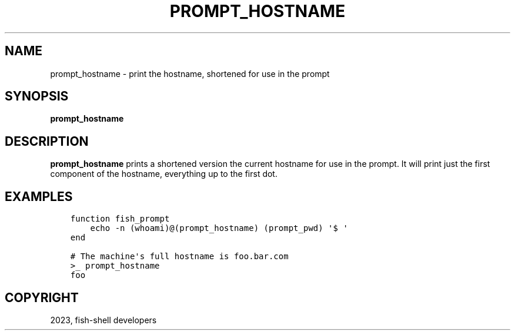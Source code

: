 .\" Man page generated from reStructuredText.
.
.
.nr rst2man-indent-level 0
.
.de1 rstReportMargin
\\$1 \\n[an-margin]
level \\n[rst2man-indent-level]
level margin: \\n[rst2man-indent\\n[rst2man-indent-level]]
-
\\n[rst2man-indent0]
\\n[rst2man-indent1]
\\n[rst2man-indent2]
..
.de1 INDENT
.\" .rstReportMargin pre:
. RS \\$1
. nr rst2man-indent\\n[rst2man-indent-level] \\n[an-margin]
. nr rst2man-indent-level +1
.\" .rstReportMargin post:
..
.de UNINDENT
. RE
.\" indent \\n[an-margin]
.\" old: \\n[rst2man-indent\\n[rst2man-indent-level]]
.nr rst2man-indent-level -1
.\" new: \\n[rst2man-indent\\n[rst2man-indent-level]]
.in \\n[rst2man-indent\\n[rst2man-indent-level]]u
..
.TH "PROMPT_HOSTNAME" "1" "Dec 21, 2023" "3.6" "fish-shell"
.SH NAME
prompt_hostname \- print the hostname, shortened for use in the prompt
.SH SYNOPSIS
.nf
\fBprompt_hostname\fP
.fi
.sp
.SH DESCRIPTION
.sp
\fBprompt_hostname\fP prints a shortened version the current hostname for use in the prompt. It will print just the first component of the hostname, everything up to the first dot.
.SH EXAMPLES
.INDENT 0.0
.INDENT 3.5
.sp
.nf
.ft C
function fish_prompt
    echo \-n (whoami)@(prompt_hostname) (prompt_pwd) \(aq$ \(aq
end
.ft P
.fi
.UNINDENT
.UNINDENT
.INDENT 0.0
.INDENT 3.5
.sp
.nf
.ft C
# The machine\(aqs full hostname is foo.bar.com
>_ prompt_hostname
foo
.ft P
.fi
.UNINDENT
.UNINDENT
.SH COPYRIGHT
2023, fish-shell developers
.\" Generated by docutils manpage writer.
.
